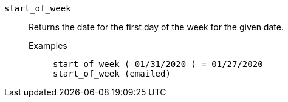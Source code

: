 [#start_of_week]
`start_of_week`::
  Returns the date for the first day of the week for the given date.
Examples;;
+
----
start_of_week ( 01/31/2020 ) = 01/27/2020
start_of_week (emailed)
----
